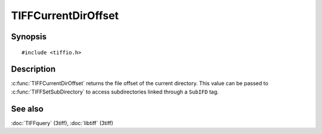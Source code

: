 TIFFCurrentDirOffset
====================

Synopsis
--------

.. highlight:: c

::

    #include <tiffio.h>

.. c:function:: uint64_t TIFFCurrentDirOffset(TIFF* tif)

Description
-----------

:c:func:`TIFFCurrentDirOffset` returns the file offset of the current
directory. This value can be passed to :c:func:`TIFFSetSubDirectory` to
access subdirectories linked through a ``SubIFD`` tag.

See also
--------

:doc:`TIFFquery` (3tiff),
:doc:`libtiff` (3tiff)
